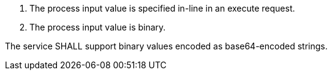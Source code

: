 [req_core_process-execute-input-inline-binary]]
[.requirement,label="/req/core/process-execute-input-inline-binary"]
====
[.requirement,label="Conditions"]
=====
. The process input value is specified in-line in an execute request.
. The process input value is binary.
=====

[.requirement,label="A"]
=====
The service SHALL support binary values encoded as base64-encoded strings.
=====
====
